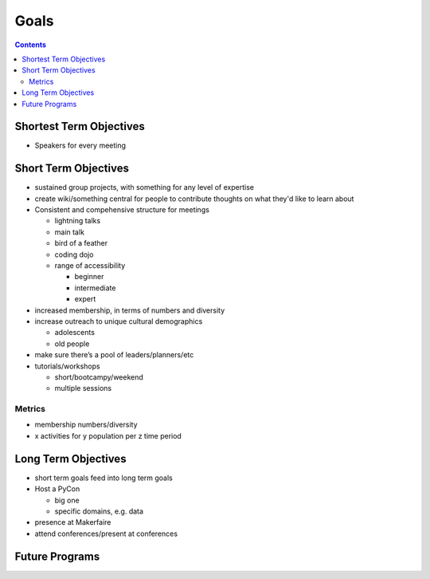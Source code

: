 =======
 Goals
=======

.. contents::

Shortest Term Objectives
========================
* Speakers for every meeting


Short Term Objectives
=====================

.. todo::

   List goals for growth or expansion in the next year
   
* sustained group projects, with something for any level of expertise
* create wiki/something central for people to contribute thoughts on what they'd like to learn about
* Consistent and compehensive structure for meetings

  * lightning talks
  * main talk
  * bird of a feather
  * coding dojo
  * range of accessibility
  
    * beginner
    * intermediate
    * expert
    
* increased membership, in terms of numbers and diversity
* increase outreach to unique cultural demographics

  * adolescents
  * old people
  
* make sure there’s a pool of leaders/planners/etc
* tutorials/workshops

  * short/bootcampy/weekend
  * multiple sessions
 
Metrics
-------
* membership numbers/diversity
* x activities for y population per z time period




Long Term Objectives
====================

.. todo::

   Far-future objectives for Py-CU
   
* short term goals feed into long term goals

* Host a PyCon

  * big one
  * specific domains, e.g. data
  
* presence at Makerfaire   

* attend conferences/present at conferences


Future Programs
===============

.. todo::

   List of potential new programs


